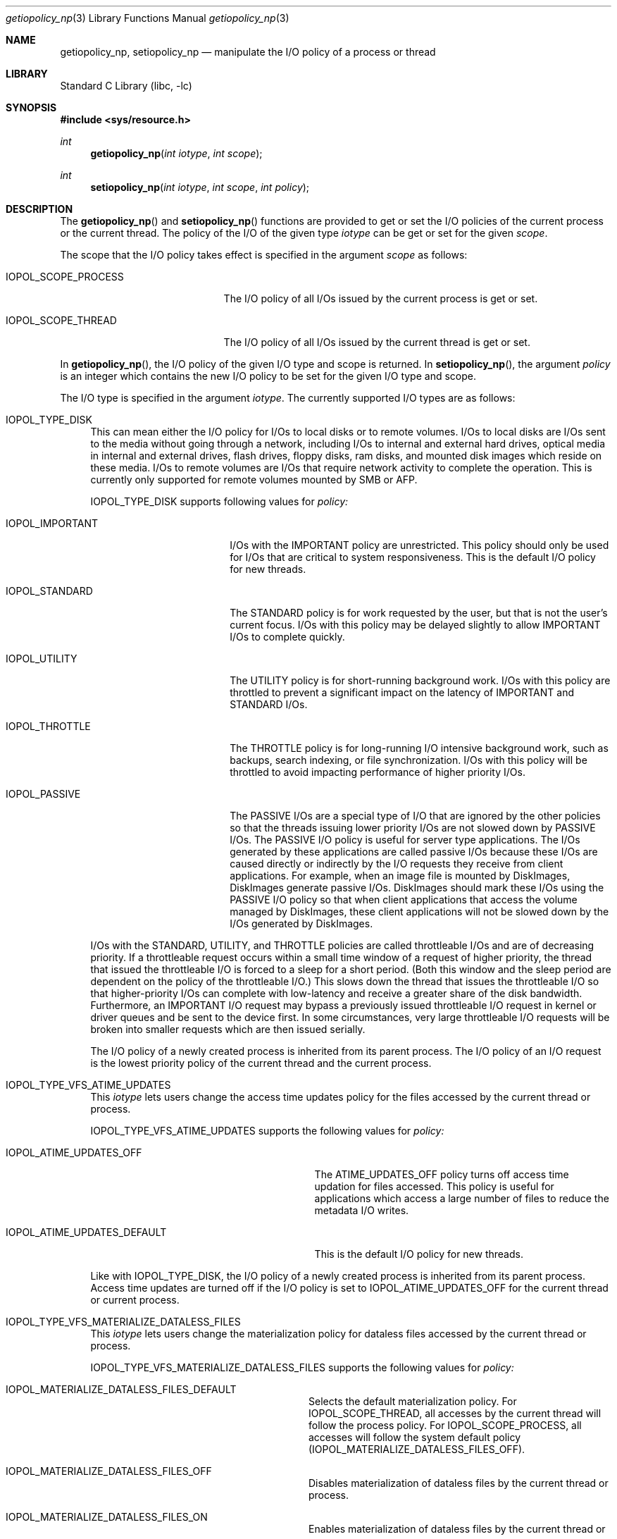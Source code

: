 .Dd February 11, 2019
.Dt getiopolicy_np 3
.Os
.Sh NAME
.Nm getiopolicy_np, setiopolicy_np
.Nd manipulate the I/O policy of a process or thread
.Sh LIBRARY
.Lb libc
.Sh SYNOPSIS
.In sys/resource.h
.Ft int
.Fn getiopolicy_np "int iotype" "int scope"
.Ft int
.Fn setiopolicy_np "int iotype" "int scope" "int policy"
.Sh DESCRIPTION
The
.Fn getiopolicy_np
and
.Fn setiopolicy_np
functions are provided to get or set the I/O policies of the current process
or the current thread.  The policy of the I/O of the given type
.Fa iotype
can be get or set for the given
.Fa scope .
.Pp
The scope that the I/O policy takes effect is specified in the argument
.Fa scope
as follows:
.Bl -tag -width IOPOL_SCOPE_PROCESS
.It IOPOL_SCOPE_PROCESS
The I/O policy of all I/Os issued by the current process is get or set.
.It IOPOL_SCOPE_THREAD
The I/O policy of all I/Os issued by the current thread is get or set.
.El
.Pp
In
.Fn getiopolicy_np ,
the I/O policy of the given I/O type and scope is returned.  In
.Fn setiopolicy_np ,
the argument
.Fa policy
is an integer which contains the new I/O policy to be set for the given I/O
type and scope.
.Pp
The I/O type is specified in the argument
.Fa iotype .
The currently supported I/O types are as follows:
.Bl -tag -width F1
.It IOPOL_TYPE_DISK
This can mean either the I/O policy for I/Os to local disks or to
remote volumes.
I/Os to local disks are I/Os sent to the media without going through a network,
including I/Os to internal and external hard drives, optical media in internal
and external drives, flash drives, floppy disks, ram disks, and mounted disk
images which reside on these media.
I/Os to remote volumes are I/Os that require network activity to complete the
operation.
This is currently only supported for remote volumes mounted by SMB or AFP.
.Pp
IOPOL_TYPE_DISK supports following values for
.Fa policy:
.Bl -tag -width IOPOL_PASSIVEXXX
.It IOPOL_IMPORTANT
I/Os with the IMPORTANT policy are unrestricted.  This policy should only be
used for I/Os that are critical to system responsiveness.
This is the default I/O policy for new threads.
.It IOPOL_STANDARD
The STANDARD policy is for work requested by the user, but that is not the
user's current focus.  I/Os with this policy may be delayed slightly to allow
IMPORTANT I/Os to complete quickly.
.It IOPOL_UTILITY
The UTILITY policy is for short-running background work.  I/Os with this policy
are throttled to prevent a significant impact on the latency of IMPORTANT and
STANDARD I/Os.
.It IOPOL_THROTTLE
The THROTTLE policy is for long-running I/O intensive background work, such as
backups, search indexing, or file synchronization.  I/Os with this policy will
be throttled to avoid impacting performance of higher priority I/Os.
.It IOPOL_PASSIVE
The PASSIVE I/Os are a special type of I/O that are ignored by the other
policies so that the threads issuing lower priority I/Os are not slowed down by
PASSIVE I/Os.  The PASSIVE I/O policy is useful for server type applications.
The I/Os generated by these applications are called passive I/Os because these
I/Os are caused directly or indirectly by the I/O requests they receive from
client applications.  For example, when an image file is mounted by DiskImages,
DiskImages generate passive I/Os.  DiskImages should mark these I/Os using the
PASSIVE I/O policy so that when client applications that access the volume
managed by DiskImages, these client applications will not be slowed down by the
I/Os generated by DiskImages.
.El
.Pp
I/Os with the STANDARD, UTILITY, and THROTTLE policies are called throttleable
I/Os and are of decreasing priority.  If a throttleable request occurs within a
small time window of a request of higher priority, the thread that issued the
throttleable I/O is forced to a sleep for a short period.  (Both this window and
the sleep period are dependent on the policy of the throttleable I/O.)  This
slows down the thread that issues the throttleable I/O so that higher-priority
I/Os can complete with low-latency and receive a greater share of the disk
bandwidth.  Furthermore, an IMPORTANT I/O request may bypass a previously issued
throttleable I/O request in kernel or driver queues and be sent to the device
first.  In some circumstances, very large throttleable I/O requests will be
broken into smaller requests which are then issued serially.
.Pp
The I/O policy of a newly created process is inherited from its parent
process.  The I/O policy of an I/O request is the lowest priority
policy of the current thread and the current process.
.It IOPOL_TYPE_VFS_ATIME_UPDATES
This
.Fa iotype
lets users change the access time updates policy for the files accessed
by the current thread or process.
.Pp
IOPOL_TYPE_VFS_ATIME_UPDATES supports the following values for
.Fa policy:
.Bl -tag -width IOPOL_ATIME_UPDATES_DEFAULT
.It IOPOL_ATIME_UPDATES_OFF
The ATIME_UPDATES_OFF policy turns off access time updation for files accessed.
This policy is useful for applications which access a large number of files
to reduce the metadata I/O writes.
.It IOPOL_ATIME_UPDATES_DEFAULT
This is the default I/O policy for new threads.
.El
.Pp
Like with IOPOL_TYPE_DISK, the I/O policy of a newly created process is
inherited from its parent process.  Access time updates are turned off if the
I/O policy is set to IOPOL_ATIME_UPDATES_OFF for the current thread or current
process.
.It IOPOL_TYPE_VFS_MATERIALIZE_DATALESS_FILES
This
.Fa iotype
lets users change the materialization policy for dataless files accessed
by the current thread or process.
.Pp
IOPOL_TYPE_VFS_MATERIALIZE_DATALESS_FILES supports the following values for
.Fa policy:
.Bl -tag -width IOPOL_MATERIALIZE_DATALESS
.It IOPOL_MATERIALIZE_DATALESS_FILES_DEFAULT
Selects the default materialization policy.
For IOPOL_SCOPE_THREAD, all accesses by the current thread will follow the
process policy.
For IOPOL_SCOPE_PROCESS, all accesses will follow the system default
policy
.Pq IOPOL_MATERIALIZE_DATALESS_FILES_OFF .
.It IOPOL_MATERIALIZE_DATALESS_FILES_OFF
Disables materialization of dataless files by the current thread or
process.
.It IOPOL_MATERIALIZE_DATALESS_FILES_ON
Enables materialization of dataless files by the current thread or
process.
.El
.Pp
New processes inherit the policy of their parent process.
.El
.Sh RETURN VALUES
The
.Fn getiopolicy_np
call returns the I/O policy of the given I/O type and scope.  If error
happens, -1 is returned.  The
.Fn setiopolicy_np
call returns 0 if there is no error, or -1 if there is an error.  When error
happens, the error code is stored in the external variable
.Fa errno .
.Sh ERRORS
.Fn getiopolicy_np
and
.Fn setiopolicy_np
will fail if:
.Bl -tag -width Er
.It Bq Er EINVAL
Io_type or scope is not one of the values defined in this manual.
.El
.Pp
In addition to the errors indicated above,
.Fn setiopolicy_np
will fail if:
.Bl -tag -width Er
.It Bq Er EINVAL
Policy is not one of the values defined in this manual.
.El
.Sh NOTES
The thread or process with a throttleable I/O policy enabled will be generally
prevented from having an adverse effect on the throughput or latency of higher
priority I/Os of other processes.
However, there are a few considerations that users of the throttleable I/O
policies should keep in mind:
.Pp
Consider using the
.Dv F_NOCACHE
.Xr fcntl 2
command to prevent caching when using a throttleable I/O policy.
This will reduce contention for available caches with IMPORTANT I/O.
.Pp
Large read requests will automatically be broken up into smaller requests
to avoid stalling IMPORTANT I/O requests.
However, due to the consistency guarantees provided to contiguous writes,
this can not be done automatically for large writes.
If a thread or process with a throttleable I/O policy enabled will be issuing
large writes, consider the use of the
.Dv F_SINGLE_WRITER
.Xr fcntl 2
command.
This will indicate to the system that there is only one thread writing to
the file and allow automatic division of large writes.
.Pp
Write-heavy throttleable I/O workloads may fill a drive's track (write) cache.
Subsequent higher priority writes must then wait for enough of the track cache
to be flushed before they can continue.
If the writes issued as throttleable I/O are small and not contiguous, many
seeks may be incurred before space is available for a subsequent higher
priority write.
Issuers of throttleable I/O should attempt to issue their writes sequentially
or to locations in a single small area of the drive (i.e. different
positions in the same file) to ensure good spacial locality.
.Pp
The
.Dv F_FULLFSYNC
.Xr fcntl 2
command can cause very long system-wide IO stalls; use this command only if absolutely necessary.
.Sh SEE ALSO
.Xr nice 3 ,
.Xr getpriority 2 ,
.Xr setpriority 2 ,
.Xr fcntl 2 ,
.Xr open 2 ,
.Xr renice 8
.Sh HISTORY
The
.Fn getiopolicy_np
and
.Fn setiopolicy_np
function call first appeared in Mac OS X 10.5 (Leopard) .
